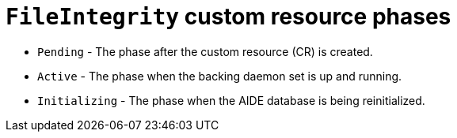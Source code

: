// Module included in the following assemblies:
//
// * security/file_integrity_operator/file-integrity-operator-understanding.adoc

[id="file-integrity-CR-phases_{context}"]
= `FileIntegrity` custom resource phases

* `Pending` - The phase after the custom resource (CR) is created.
* `Active` -  The phase when the backing daemon set is up and running.
* `Initializing` - The phase when the AIDE database is being reinitialized.
